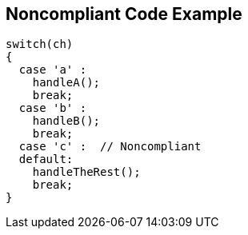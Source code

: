 == Noncompliant Code Example

[source,text]
----
switch(ch) 
{
  case 'a' :
    handleA();
    break;
  case 'b' :
    handleB();
    break;
  case 'c' :  // Noncompliant
  default:
    handleTheRest();
    break;
}
----

